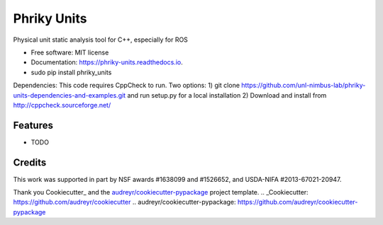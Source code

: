 ===============================
Phriky Units
===============================


.. image:: https://img.shields.io/pypi/v/phriky_units.svg
        :target: https://pypi.python.org/pypi/phriky_units

.. image:: https://img.shields.io/travis/jpwco/phriky_units.svg
        :target: https://travis-ci.org/jpwco/phriky_units

.. image:: https://readthedocs.org/projects/phriky-units/badge/?version=latest
        :target: https://phriky-units.readthedocs.io/en/latest/?badge=latest
        :alt: Documentation Status

.. image:: https://pyup.io/repos/github/jpwco/phriky_units/shield.svg
     :target: https://pyup.io/repos/github/jpwco/phriky_units/
     :alt: Updates


Physical unit static analysis tool for C++, especially for ROS


* Free software: MIT license
* Documentation: https://phriky-units.readthedocs.io.


* sudo pip install phriky_units


Dependencies:
This code requires CppCheck to run. 
Two options:
1) git clone https://github.com/unl-nimbus-lab/phriky-units-dependencies-and-examples.git  and run setup.py for a local installation
2) Download and install from http://cppcheck.sourceforge.net/




Features
--------

* TODO

Credits
---------

This work was supported in part by NSF awards #1638099 and #1526652, and USDA-NIFA #2013-67021-20947.


Thank you Cookiecutter_ and the `audreyr/cookiecutter-pypackage`_ project template.
.. _Cookiecutter: https://github.com/audreyr/cookiecutter
.. _`audreyr/cookiecutter-pypackage`: https://github.com/audreyr/cookiecutter-pypackage

